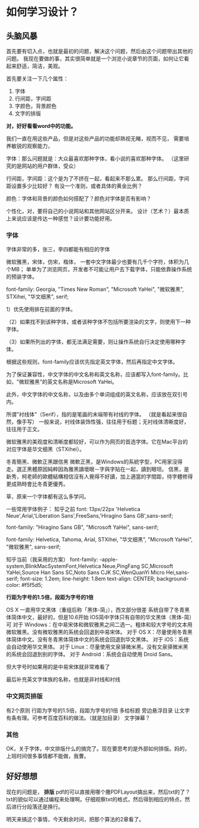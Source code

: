* 如何学习设计？
** 头脑风暴
   首先要有切入点，也就是最初的问题，解决这个问题，然后由这个问题带出其他的问题。
   我现在要做的事，其实很简单就是一个浏览小说章节的页面，如何让它看起来舒适，简洁，美观。

   首先要关注一下几个属性：
   1. 字体
   2. 行间距，字间距
   3. 字颜色，背景颜色
   4. 文字的排版

   *对，好好看看word中的功能。*

   我们一直在用这些产品，但是对这些产品的功能却熟视无睹，视而不见，
   需要培养敏锐的观察能力，

   字体：那么问题就是：大众最喜欢那种字体，看小说的喜欢那种字体。
   （这里研究的是网站的用户群体，受众）

   行间距，字间距：这个是为了不挤在一起，看起来不那么累。
   那么行间距，字间距设置多少比较好？
   有没一个准则，或者具体的黄金比例？

   颜色：字体和背景的颜色如何搭配了？颜色对字体是否有影响？

   个性化，对，要将自己的小说网站和其他网站区分开来。
   设计（艺术？）最本质上来说应该是传达一种感觉？设计要功能好用。
*** 字体
    字体非常的多，张三，李四都能有相应的字体

    微软雅黑，宋体，仿宋，楷体，
    一套中文字体最少也要有几千个字符，体积为几个MB；
    单单为了浏览网页，开发者不可能让用户去下载字体，只能依靠操作系统的预装字体。

    font-family: Georgia, "Times New Roman",
             "Microsoft YaHei", "微软雅黑",
             STXihei, "华文细黑",
             serif;

1）优先使用排在前面的字体。

（2）如果找不到该种字体，或者该种字体不包括所要渲染的文字，则使用下一种字体。

（3）如果所列出的字体，都无法满足需要，则让操作系统自行决定使用哪种字体。

根据这些规则，font-family应该优先指定英文字体，然后再指定中文字体。

为了保证兼容性，中文字体的中文名称和英文名称，应该都写入font-family。比如，"微软雅黑"的英文名称是Microsoft YaHei。

此外，中文字体的中文名称，以及由多个单词组成的英文名称，应该放在双引号内。

所谓"衬线体"（Serif），指的是笔画的末端带有衬线的字体。
（就是看起来很自然，像手写）
一般来说，衬线体装饰性强，往往用于标题；无衬线体清晰度好，往往用于正文。

微软雅黑的美观度和清晰度都较好，可以作为网页的首选字体。它在Mac平台的对应字体是华文细黑（STXihei）。

冬青簡黑、微軟正黑跟信黑
微軟正黑，是Windows的系統字型，PC用家沒得走。選正黑體原因純粹因為雅黑讀壞眼－字與字貼在一起，讀到眼坦。
信黑，是新秀，柯老師的歐體結構相信沒有人覺得不好讀，加上適當的字間距，待字體修得更成熟時會比冬青更優秀。

草，原来一个字体都有这么多学问。

一些常用字体例子：
知乎之前
font: 13px/22px 'Helvetica Neue',Arial,'Liberation Sans',FreeSans,'Hiragino Sans GB',sans-serif;

font-family: "Hiragino Sans GB", "Microsoft YaHei", sans-serif;

font-family: Helvetica, Tahoma, Arial, STXihei, "华文细黑", "Microsoft YaHei", "微软雅黑", sans-serif;

知乎当前（我采用的方案）
font-family: -apple-system,BlinkMacSystemFont,Helvetica Neue,PingFang SC,Microsoft YaHei,Source Han Sans SC,Noto Sans CJK SC,WenQuanYi Micro Hei,sans-serif;
font-size: 1.2em;
line-height: 1.8em
text-align: CENTER;
background-color: #f5f5d5;

*行距为字号的1.5倍，段距为字号的1倍*

OS X 一直用华文黑体（重组后称「黑体-简」），西文部分很差
系统自带了冬青黑体简体中文，最好的，但是10.6开始
IOS简中字体只有自带的华文黑体（黑体-简）可
对于 Windows：在中易宋体和微软雅黑之间二选一。粗体和较大字号的文本用微软雅黑。没有微软雅黑的系统会回退到中易宋体。
对于 OS X：尽量使用冬青黑体简体中文。没有冬青黑体简体中文的系统会回退到华文黑体。
对于 iOS：系统会自动使用华文黑体。
对于 Linux：尽量使用文泉驿微米黑。没有文泉驿微米黑的系统会回退到别的字体。
对于 Android：系统会自动使用 Droid Sans。

但大字号时如果用的是中易宋体就非常难看了


最后补充英文字体族的名称，也就是非衬线和衬线
*** 中文网页排版
    有2个原则
    行距为字号的1.5倍，段距为字号的1倍
    多给标题 旁边悬浮目录 让文字有条有理。可参考百度百科的做法。（就是加目录）
    文字弹幕？
*** 其他
    OK，关于字体，中文排版什么的搞完了。现在要思考的是外部如何排版。妈的，上班时间很多事情都不能做，我曹。
** 好好想想
   现在的问题是， *排版*
   pdf的可以直接用哪个撒PDFLayout搞出来，然后txt的了？
   txt的貌似可以通过编程来处理啊。仔细观察txt的格式，然后得到相应的特点，然后进行分段落还是换行。

   明天来搞这个事情，今天剩余时间，把那个算法的2章看了。
